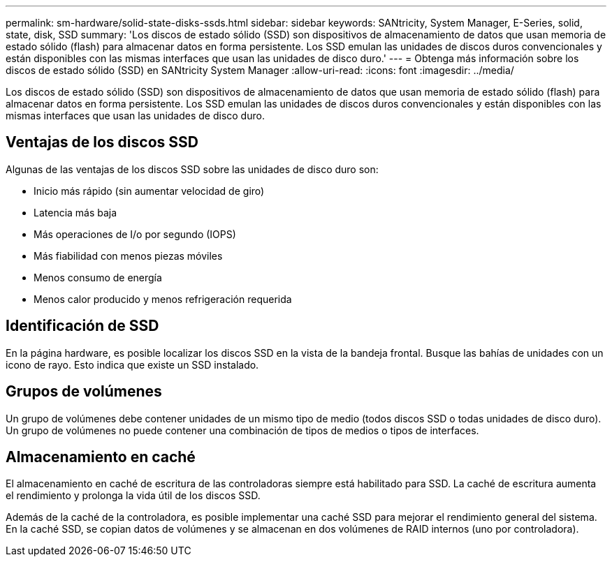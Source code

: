 ---
permalink: sm-hardware/solid-state-disks-ssds.html 
sidebar: sidebar 
keywords: SANtricity, System Manager, E-Series, solid, state, disk, SSD 
summary: 'Los discos de estado sólido (SSD) son dispositivos de almacenamiento de datos que usan memoria de estado sólido (flash) para almacenar datos en forma persistente. Los SSD emulan las unidades de discos duros convencionales y están disponibles con las mismas interfaces que usan las unidades de disco duro.' 
---
= Obtenga más información sobre los discos de estado sólido (SSD) en SANtricity System Manager
:allow-uri-read: 
:icons: font
:imagesdir: ../media/


[role="lead"]
Los discos de estado sólido (SSD) son dispositivos de almacenamiento de datos que usan memoria de estado sólido (flash) para almacenar datos en forma persistente. Los SSD emulan las unidades de discos duros convencionales y están disponibles con las mismas interfaces que usan las unidades de disco duro.



== Ventajas de los discos SSD

Algunas de las ventajas de los discos SSD sobre las unidades de disco duro son:

* Inicio más rápido (sin aumentar velocidad de giro)
* Latencia más baja
* Más operaciones de I/o por segundo (IOPS)
* Más fiabilidad con menos piezas móviles
* Menos consumo de energía
* Menos calor producido y menos refrigeración requerida




== Identificación de SSD

En la página hardware, es posible localizar los discos SSD en la vista de la bandeja frontal. Busque las bahías de unidades con un icono de rayo. Esto indica que existe un SSD instalado.



== Grupos de volúmenes

Un grupo de volúmenes debe contener unidades de un mismo tipo de medio (todos discos SSD o todas unidades de disco duro). Un grupo de volúmenes no puede contener una combinación de tipos de medios o tipos de interfaces.



== Almacenamiento en caché

El almacenamiento en caché de escritura de las controladoras siempre está habilitado para SSD. La caché de escritura aumenta el rendimiento y prolonga la vida útil de los discos SSD.

Además de la caché de la controladora, es posible implementar una caché SSD para mejorar el rendimiento general del sistema. En la caché SSD, se copian datos de volúmenes y se almacenan en dos volúmenes de RAID internos (uno por controladora).
